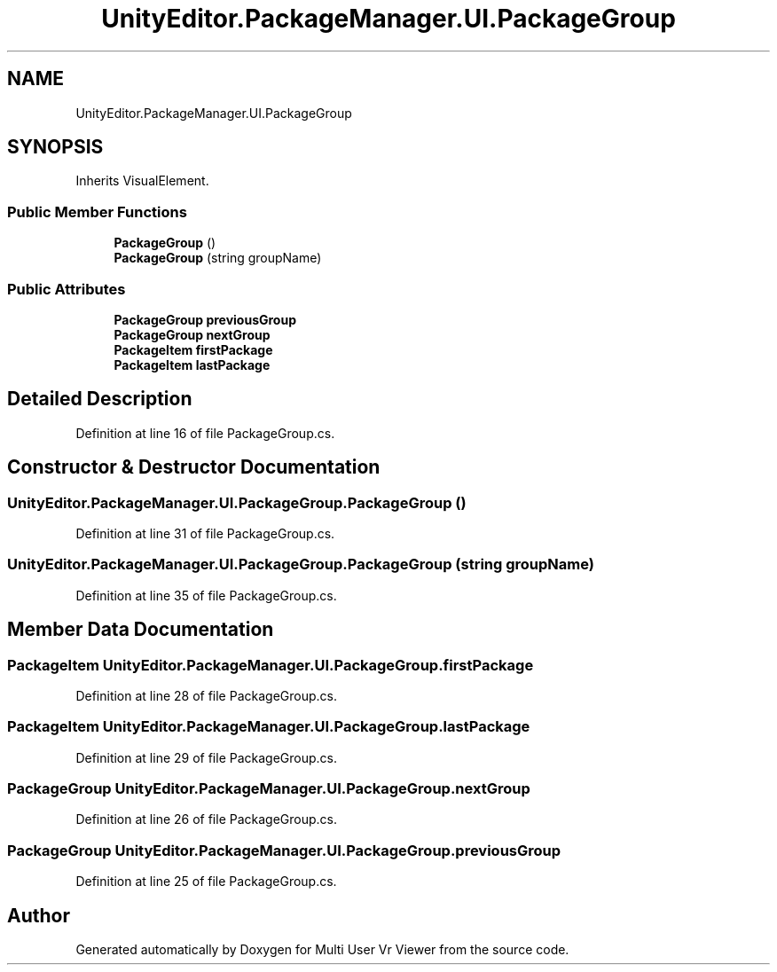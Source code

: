 .TH "UnityEditor.PackageManager.UI.PackageGroup" 3 "Sat Jul 20 2019" "Version https://github.com/Saurabhbagh/Multi-User-VR-Viewer--10th-July/" "Multi User Vr Viewer" \" -*- nroff -*-
.ad l
.nh
.SH NAME
UnityEditor.PackageManager.UI.PackageGroup
.SH SYNOPSIS
.br
.PP
.PP
Inherits VisualElement\&.
.SS "Public Member Functions"

.in +1c
.ti -1c
.RI "\fBPackageGroup\fP ()"
.br
.ti -1c
.RI "\fBPackageGroup\fP (string groupName)"
.br
.in -1c
.SS "Public Attributes"

.in +1c
.ti -1c
.RI "\fBPackageGroup\fP \fBpreviousGroup\fP"
.br
.ti -1c
.RI "\fBPackageGroup\fP \fBnextGroup\fP"
.br
.ti -1c
.RI "\fBPackageItem\fP \fBfirstPackage\fP"
.br
.ti -1c
.RI "\fBPackageItem\fP \fBlastPackage\fP"
.br
.in -1c
.SH "Detailed Description"
.PP 
Definition at line 16 of file PackageGroup\&.cs\&.
.SH "Constructor & Destructor Documentation"
.PP 
.SS "UnityEditor\&.PackageManager\&.UI\&.PackageGroup\&.PackageGroup ()"

.PP
Definition at line 31 of file PackageGroup\&.cs\&.
.SS "UnityEditor\&.PackageManager\&.UI\&.PackageGroup\&.PackageGroup (string groupName)"

.PP
Definition at line 35 of file PackageGroup\&.cs\&.
.SH "Member Data Documentation"
.PP 
.SS "\fBPackageItem\fP UnityEditor\&.PackageManager\&.UI\&.PackageGroup\&.firstPackage"

.PP
Definition at line 28 of file PackageGroup\&.cs\&.
.SS "\fBPackageItem\fP UnityEditor\&.PackageManager\&.UI\&.PackageGroup\&.lastPackage"

.PP
Definition at line 29 of file PackageGroup\&.cs\&.
.SS "\fBPackageGroup\fP UnityEditor\&.PackageManager\&.UI\&.PackageGroup\&.nextGroup"

.PP
Definition at line 26 of file PackageGroup\&.cs\&.
.SS "\fBPackageGroup\fP UnityEditor\&.PackageManager\&.UI\&.PackageGroup\&.previousGroup"

.PP
Definition at line 25 of file PackageGroup\&.cs\&.

.SH "Author"
.PP 
Generated automatically by Doxygen for Multi User Vr Viewer from the source code\&.
